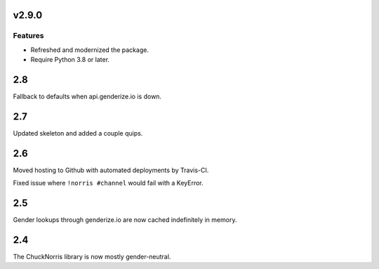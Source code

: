 v2.9.0
======

Features
--------

- Refreshed and modernized the package.
- Require Python 3.8 or later.


2.8
===

Fallback to defaults when api.genderize.io is down.

2.7
===

Updated skeleton and added a couple quips.

2.6
===

Moved hosting to Github with automated deployments by Travis-CI.

Fixed issue where ``!norris #channel`` would fail with a KeyError.

2.5
===

Gender lookups through genderize.io are now cached indefinitely
in memory.

2.4
===

The ChuckNorris library is now mostly gender-neutral.
